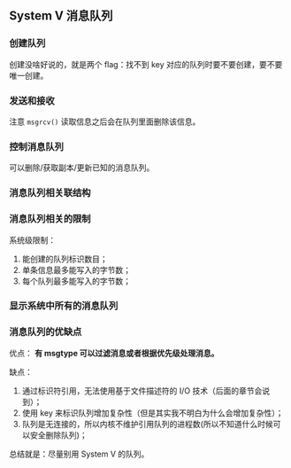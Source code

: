 ** System V 消息队列

*** 创建队列

创建没啥好说的，就是两个 flag：找不到 key 对应的队列时要不要创建，要不要唯一创建。

*** 发送和接收

注意 ~msgrcv()~ 读取信息之后会在队列里面删除该信息。

*** 控制消息队列

可以删除/获取副本/更新已知的消息队列。

*** 消息队列相关联结构

*** 消息队列相关的限制

系统级限制：

1. 能创建的队列标识数目；
2. 单条信息最多能写入的字节数；
3. 每个队列最多能写入的字节数；

*** 显示系统中所有的消息队列

*** 消息队列的优缺点

优点： *有 msgtype 可以过滤消息或者根据优先级处理消息。*

缺点：

1. 通过标识符引用，无法使用基于文件描述符的 I/O 技术（后面的章节会说到）；
2. 使用 key 来标识队列增加复杂性（但是其实我不明白为什么会增加复杂性）；
3. 队列是无连接的，所以内核不维护引用队列的进程数(所以不知道什么时候可以安全删除队列)；

总结就是：尽量别用 System V 的队列。
